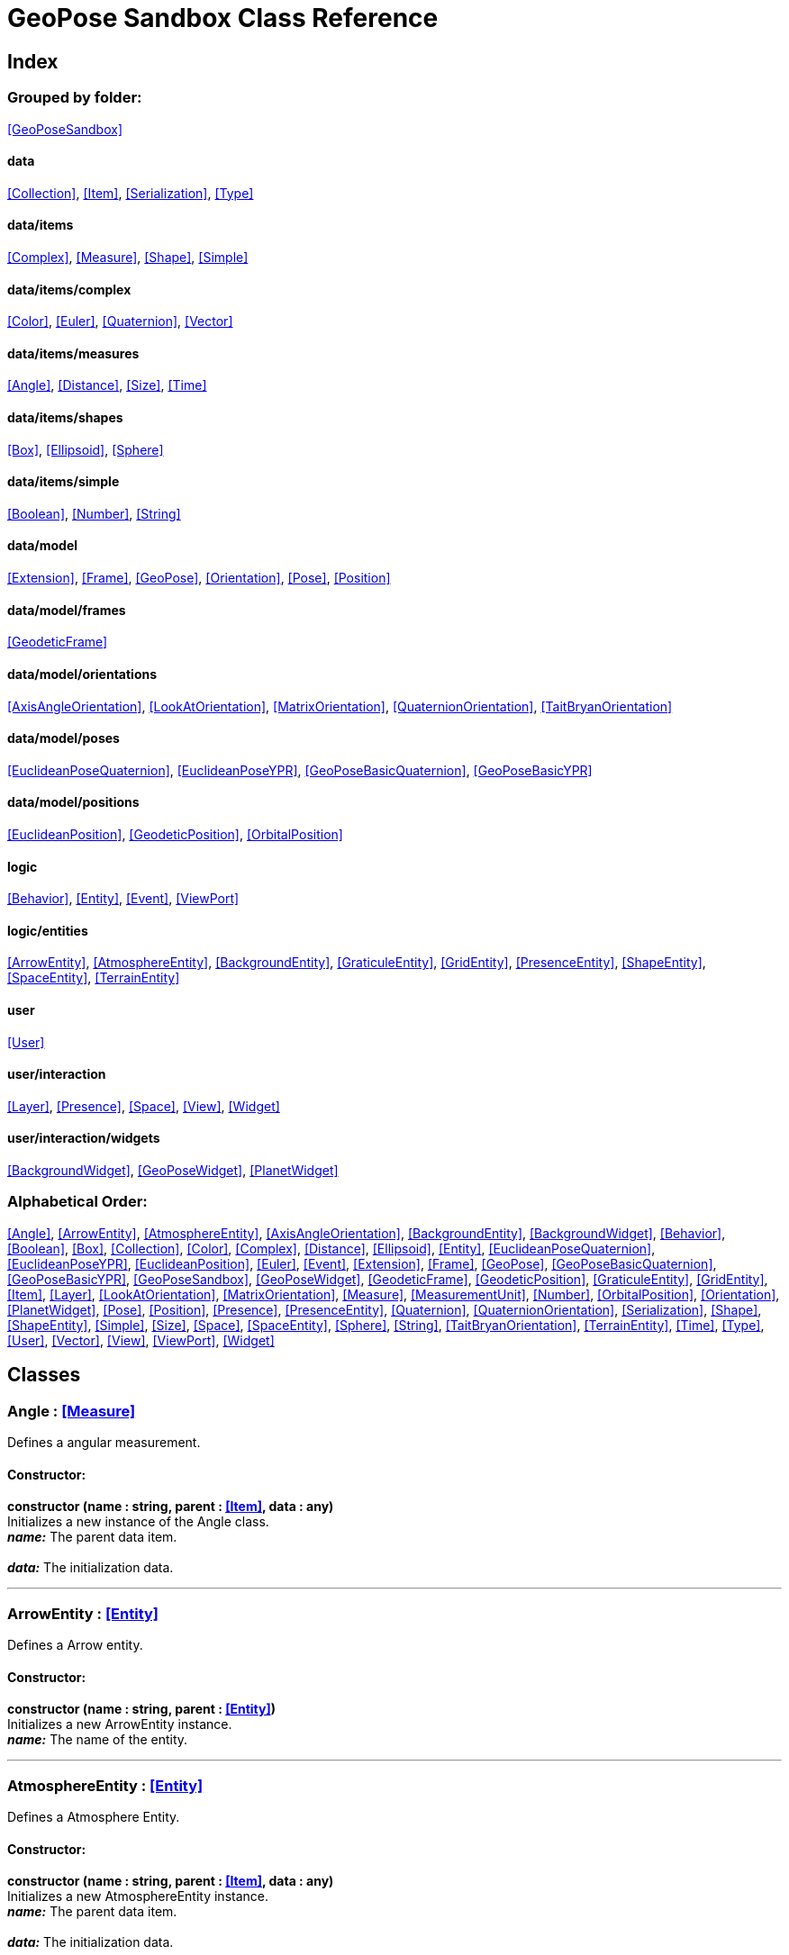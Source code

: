 = GeoPose Sandbox Class Reference

== Index

=== Grouped by folder:

<<GeoPoseSandbox>>

==== data

<<Collection>>, <<Item>>, <<Serialization>>, <<Type>>

==== data/items

<<Complex>>, <<Measure>>, <<Shape>>, <<Simple>>

==== data/items/complex

<<Color>>, <<Euler>>, <<Quaternion>>, <<Vector>>

==== data/items/measures

<<Angle>>, <<Distance>>, <<Size>>, <<Time>>

==== data/items/shapes

<<Box>>, <<Ellipsoid>>, <<Sphere>>

==== data/items/simple

<<Boolean>>, <<Number>>, <<String>>

==== data/model

<<Extension>>, <<Frame>>, <<GeoPose>>, <<Orientation>>, <<Pose>>, <<Position>>

==== data/model/frames

<<GeodeticFrame>>

==== data/model/orientations

<<AxisAngleOrientation>>, <<LookAtOrientation>>, <<MatrixOrientation>>, <<QuaternionOrientation>>, <<TaitBryanOrientation>>

==== data/model/poses

<<EuclideanPoseQuaternion>>, <<EuclideanPoseYPR>>, <<GeoPoseBasicQuaternion>>, <<GeoPoseBasicYPR>>

==== data/model/positions

<<EuclideanPosition>>, <<GeodeticPosition>>, <<OrbitalPosition>>

==== logic

<<Behavior>>, <<Entity>>, <<Event>>, <<ViewPort>>

==== logic/entities

<<ArrowEntity>>, <<AtmosphereEntity>>, <<BackgroundEntity>>, <<GraticuleEntity>>, <<GridEntity>>, <<PresenceEntity>>, <<ShapeEntity>>, <<SpaceEntity>>, <<TerrainEntity>>

==== user

<<User>>

==== user/interaction

<<Layer>>, <<Presence>>, <<Space>>, <<View>>, <<Widget>>

==== user/interaction/widgets

<<BackgroundWidget>>, <<GeoPoseWidget>>, <<PlanetWidget>>

=== Alphabetical Order:

<<Angle>>, <<ArrowEntity>>, <<AtmosphereEntity>>, <<AxisAngleOrientation>>, <<BackgroundEntity>>, <<BackgroundWidget>>, <<Behavior>>, <<Boolean>>, <<Box>>, <<Collection>>, <<Color>>, <<Complex>>, <<Distance>>, <<Ellipsoid>>, <<Entity>>, <<EuclideanPoseQuaternion>>, <<EuclideanPoseYPR>>, <<EuclideanPosition>>, <<Euler>>, <<Event>>, <<Extension>>, <<Frame>>, <<GeoPose>>, <<GeoPoseBasicQuaternion>>, <<GeoPoseBasicYPR>>, <<GeoPoseSandbox>>, <<GeoPoseWidget>>, <<GeodeticFrame>>, <<GeodeticPosition>>, <<GraticuleEntity>>, <<GridEntity>>, <<Item>>, <<Layer>>, <<LookAtOrientation>>, <<MatrixOrientation>>, <<Measure>>, <<MeasurementUnit>>, <<Number>>, <<OrbitalPosition>>, <<Orientation>>, <<PlanetWidget>>, <<Pose>>, <<Position>>, <<Presence>>, <<PresenceEntity>>, <<Quaternion>>, <<QuaternionOrientation>>, <<Serialization>>, <<Shape>>, <<ShapeEntity>>, <<Simple>>, <<Size>>, <<Space>>, <<SpaceEntity>>, <<Sphere>>, <<String>>, <<TaitBryanOrientation>>, <<TerrainEntity>>, <<Time>>, <<Type>>, <<User>>, <<Vector>>, <<View>>, <<ViewPort>>, <<Widget>>

== Classes

=== [[Angle]]*Angle* *:* <<Measure>>

Defines a angular measurement.

==== Constructor:

**constructor (name : string, parent : <<Item>>, data : any)** + 
Initializes a new instance of the Angle class. + 
*_name:_* The parent data item. + 
 + 
*_data:_* The initialization data. 

'''

=== [[ArrowEntity]]*ArrowEntity* *:* <<Entity>>

Defines a Arrow entity.

==== Constructor:

**constructor (name : string, parent : <<Entity>>)** + 
Initializes a new ArrowEntity instance. + 
*_name:_* The name of the entity. + 
 

'''

=== [[AtmosphereEntity]]*AtmosphereEntity* *:* <<Entity>>

Defines a Atmosphere Entity.

==== Constructor:

**constructor (name : string, parent : <<Item>>, data : any)** + 
Initializes a new AtmosphereEntity instance. + 
*_name:_* The parent data item. + 
 + 
*_data:_* The initialization data. 

==== Properties:

**ellipsoid : <<Ellipsoid>>** + 
The shape of the terrain. 

**clouds : <<String>>** + 
The normal texture of the terrain. 

==== Methods:

**update (deltaTime : number, forced : boolean)** + 
Updates the AtmosphereEntity instance. + 
*_deltaTime:_* The update time. + 
*_forced:_* Indicates whether the update is forced or not. 

'''

=== [[AxisAngleOrientation]]*AxisAngleOrientation* *:* <<Orientation>>

Defines an orientation based on an axis vector and an angle.

==== Constructor:

**constructor (name : string, parent : <<Item>>, data : any)** + 
Initializes a new instance of the AxisAngleOrientation class. + 
*_name:_* The parent data item. + 
 + 
*_data:_* The initialization data. 

==== Properties:

**axis : <<Vector>>** + 
The axis vector. 

**angle : <<Angle>>** + 
The angle around the axis. 

'''

=== [[BackgroundEntity]]*BackgroundEntity* *:* <<Entity>>

Defines a Background Entity.

==== Constructor:

**constructor (name : string, parent : <<Item>>, data : any)** + 
Initializes a new BackgroundEntity instance. + 
*_name:_* The parent data item. + 
 + 
*_data:_* The initialization data. 

==== Properties:

**shape : <<Ellipsoid>>** + 
The shape of the component. 

**texture : <<String>>** + 
The shape of the component. 

==== Methods:

**update (deltaTime : number, forced : boolean)** + 
Updates the BackgroundEntity instance. + 
*_deltaTime:_* The update time. + 
*_forced:_* Indicates whether the update is forced or not. 

'''

=== [[BackgroundWidget]]*BackgroundWidget* *:* <<Widget>>

Defines a widget for the background.

==== Constructor:

**constructor (name : string, parent : <<Item>>, data : any)** + 
Initializes a new PlanetWidget instance. + 
*_name:_* The parent data item. + 
 + 
*_data:_* The initialization data. 

'''

=== [[Behavior]]*Behavior* *:* <<Item>>

Defines an logic behavior,

==== Constructor:

**constructor (name : string, parent : <<Item>>)** + 
Initializes a new Behavior instance. + 
*_name:_* The name of the logic behavior. + 
*_parent:_* The parent item. 

'''

=== [[Boolean]]*Boolean* *:* <<Simple>> <boolean>

Defines a boolean data item.

==== Constructor:

**constructor (name : string, parent : <<Item>>, data : any)** + 
Initializes a new instance of the Boolean class. + 
*_name:_* The name of the data type. + 
*_parent:_* The parent data type. + 
*_data:_* The initialization data. 

==== Methods:

**serialize () : any** + 
Serializes the Boolean instance. + 
*_Returns:_* The serialized data. 

**deserialize (data : any)** + 
Deserializes the Boolean instance. + 
*_data:_* The data to deserialize. 

**toString () : string** + 
Obtains the string representation of the Boolean instance. + 
*_Returns:_* The string representation of the Boolean instance. 

**valueOf () : boolean** + 
Obtains the primitive value of the Boolean instance. + 
*_Returns:_* The primitive value of the Boolean instance. 

'''

=== [[Box]]*Box* *:* <<Shape>>

Defines a three-dimensional box Shape (global).

==== Constructor:

**constructor (name : string, parent : <<Item>>, data : any)** + 
Initializes the Box instance. + 
*_name:_* The parent data item. + 
 + 
*_data:_* The initialization data. 

==== Properties:

**width : <<Size>>** + 
The size of the box the X axis. 

**height : <<Size>>** + 
The size of the box in the Y axis. 

**depth : <<Size>>** + 
The size of the box the Z axis. 

'''

=== [[Collection]]*Collection* *:* <<Item>>

Defines a collection of data items.

==== Constructor:

**constructor (types : <<Type>>, owner : <<Item>>)** + 
Initializes a new instance of the Collection instance. + 
*_types:_* The types of items in the collection. + 
*_owner:_* The owner the data collection. 

==== Properties:

**count : number** + 
The number of items of the data collection. 

**owner : <<Item>>** + 
The owner of the data collection. 

==== Methods:

**getByIndex (index : number) : ItemType** + 
Gets a data item by index. + 
*_index:_* The index of the item to get. + 
*_Returns:_* The item with the specified index. 

**getByName (name : string) : ItemType** + 
Gets a data item by name. + 
 + 
*_Returns:_* The item with the specified name. 

**add (item : ItemType, position : number)** + 
Adds a new item to the end of the list. + 
*_item:_* The item to add. + 
*_position:_* The position where to add the item (by default, at the end). Negative values imply counting from the end of the list. + 
*_Returns:_* The added item. 

**remove (item : ItemType)** + 
Removes an item from the list. + 
*_item:_* The item to remove. 

'''

=== [[Color]]*Color* *:* <<Complex>>

Defines an RGBA color.

==== Constructor:

**constructor (name : string, parent : <<Item>>, data : any)** + 
Initializes a new instance of the Color class. + 
*_name:_* The parent data item. + 
 + 
*_data:_* The initialization data. 

==== Properties:

**r : <<Number>>** + 
The red component of the color. 

**g : <<Number>>** + 
The green component of the color. 

**b : <<Number>>** + 
The blue component of the color. 

**a : <<Number>>** + 
The alpha component of the color. 

==== Methods:

**getValues () : object** + 
Gets the values of the Color instance. + 
*_Returns:_* An object with the values of the Color instance. 

**setValues (r : number, g : number, b : number, a : number)** + 
Sets the values of the Color instance. + 
*_r:_* The value of the Red component. + 
*_g:_* The value of the Green component. + 
*_b:_* The value of the Blue component. + 
*_a:_* The value of the Alpha component. 

**toString () : string** + 
Obtains the string representation of the Color instance. + 
*_Returns:_* The string representation of the Color instance. 

'''

=== [[Complex]]*Complex* *:* <<Item>>

Defines a complex data item.

==== Constructor:

**constructor (name : string, parent : <<Item>>, data : any)** + 
Initializes a new instance of the complex class. + 
*_name:_* The name of the data item. + 
*_parent:_* The parent data item. + 
*_data:_* The initialization data. 

==== Properties:

**isDefault : boolean** + 
Indicates whether all the the values are the default or not. 

**isUndefined : boolean** + 
Indicates whether the value is undefined or not. 

'''

=== [[Distance]]*Distance* *:* <<Measure>>

Defines a length measurement.

==== Constructor:

**constructor (name : string, parent : <<Item>>, data : any)** + 
Initializes a new instance of the Distance class. + 
*_name:_* The parent data item. + 
 + 
*_data:_* The initialization data. 

'''

=== [[Ellipsoid]]*Ellipsoid* *:* <<Shape>>

Defines a three-dimensional ellipsoid shape.

==== Constructor:

**constructor (name : string, parent : <<Item>>, data : any)** + 
Initializes the Ellipsoid instance. + 
*_name:_* The parent data item. + 
 + 
*_data:_* The initialization data. 

==== Properties:

**radiusX : <<Size>>** + 
The radius in the X axis. 

**radiusY : <<Size>>** + 
The radius in the Y axis. 

**radiusZ : <<Size>>** + 
The radius in the Z axis. 

'''

=== [[Entity]]*Entity* *:* <<Item>>

Defines a logic entity.

==== Constructor:

**constructor (name : string, parent : <<Item>>, representation : THREE.Object3D)** + 
Initializes a new Entity instance. + 
*_name:_* The name of the item. + 
*_parent:_* The parent item. + 
*_representation:_* The representation of the entity. 

==== Properties:

**representation : THREE.Object3D** + 
The representation of the entity. 

**pose** + 
The pose of the entity. 

==== Methods:

**update (deltaTime : number, forced : boolean)** + 
Updates the Entity. + 
*_deltaTime:_* The update time. + 
*_forced:_* Indicates whether the update is forced or not. 

'''

=== [[EuclideanPoseQuaternion]]*EuclideanPoseQuaternion* *:* <<Pose>>

Defines a Euclidean pose with a quaternion orientation.

==== Constructor:

**constructor (name : string, parent : <<Item>>, data : any)** + 
Initializes a new instance of the EuclideanPoseQuaternion class. + 
*_name:_* The parent data item. + 
 + 
*_data:_* The initialization data. 

==== Properties:

**position : <<EuclideanPosition>>** + 
The position of the Euclidean Pose. 

**orientation : <<QuaternionOrientation>>** + 
The orientation of the Euclidean Pose. 

'''

=== [[EuclideanPoseYPR]]*EuclideanPoseYPR* *:* <<Pose>>

Defines a Euclidean pose with Yaw-Pitch-Roll orientation.

==== Constructor:

**constructor (name : string, parent : <<Item>>, data : any)** + 
Initializes a new instance of the EuclideanPoseYPR class. + 
*_name:_* The parent data item. + 
 + 
*_data:_* The initialization data. 

==== Properties:

**position : <<EuclideanPosition>>** + 
The position of the Euclidean Pose. 

**orientation : <<TaitBryanOrientation>>** + 
The orientation of the Euclidean Pose. 

'''

=== [[EuclideanPosition]]*EuclideanPosition* *:* <<Position>>

Defines a position in an euclidean coordinate system.

==== Constructor:

**constructor (name : string, parent : <<Item>>, data : any)** + 
Initializes a new instance of the EuclideanPosition class. + 
*_name:_* The parent data item. + 
 + 
*_data:_* The initialization data. 

==== Properties:

**x** + 
The distance from the origin in the X axis. 

**y** + 
The distance from the origin in the Y axis. 

**z** + 
The distance from the origin in the Z axis. 

==== Methods:

**update (deltaTime : number, forced : boolean)** + 
Updates the Item instance. + 
*_deltaTime:_* The update time. + 
*_forced:_* Indicates whether the update is forced or not. 

'''

=== [[Euler]]*Euler* *:* <<Complex>>

Defines the Euler orientation.

==== Constructor:

**constructor (name : string, parent : <<Item>>, data : any)** + 
Initializes a new instance of the Euler class. + 
*_name:_* The parent data item. + 
 + 
*_data:_* The initialization data. 

==== Properties:

**x : <<Angle>>** + 
The Angle in the X axis. 

**y : <<Angle>>** + 
The Angle in the Y axis. 

**z : <<Angle>>** + 
The Angle in the Z axis. 

**order : <<String>>** + 
The order of application of axis rotation. 

==== Methods:

**getValues () : object** + 
Gets the values of the Euler instance. + 
*_Returns:_* An object with the values of the Euler instance. 

**setValues (x : number, y : number, z : number)** + 
Sets the values of the Euler instance. + 
*_x:_* The value in the X axis. + 
*_y:_* The value in the Y axis. + 
*_z:_* The value in the Z axis. 

'''

=== [[Event]]*Event*

Defines a Logic Event

==== Constructor:

**constructor (type : string, owner : object, data : object)** + 
Initializes a new Event instance. + 
*_type:_* The event type. + 
*_owner:_* The event owner. + 
*_data:_* The event data. 

==== Properties:

**owner : object** + 
The event owner. 

**data : object** + 
The event data. 

**listeners : any** + 
The event listeners. 

==== Methods:

**add (listener : CallableFunction)** + 
Adds a listener for the event. + 
*_listener:_* The listener function to add. 

**removes (listener : CallableFunction)** + 
Removes a listener for the event. + 
*_listener:_* The listener function to add. 

**trigger (target : any, data : any)** + 
Triggers the event. + 
*_target:_* The object that triggers the event. + 
*_data:_* Additional event data. 

'''

=== [[Extension]]*Extension* *:* <<Item>>

Defines the basic class of a Pose Extension.

==== Constructor:

**constructor (name : string, parent : <<Item>>, data : any)** + 
Initializes a new instance of the Extension class. + 
*_name:_* The parent data item. + 
 + 
*_data:_* The initialization data. 

'''

=== [[Frame]]*Frame* *:* <<Item>>

Defines a reference frame.

==== Constructor:

**constructor (name : string, parent : <<Item>>, data : any)** + 
Initializes a new instance of the Frame class. + 
*_name:_* The parent data item. + 
 + 
*_data:_* The initialization data. 

==== Properties:

**shape** + 
The shape of the reference frame. 

'''

=== [[GeoPose]]*GeoPose* *:* <<Pose>>

Defines the GeoPose of an object.

==== Constructor:

**constructor (name : string, parent : <<Item>>, data : any)** + 
Initializes a new instance of the GeoPose class. + 
*_name:_* The parent data item. + 
 + 
*_data:_* The initialization data. 

==== Properties:

**frame : <<GeodeticFrame>>** + 
The geodetic frame of the GeoPose. 

**extensions : <<Collection>> <<<Extension>>>** + 
The extensions of the GeoPose. 

'''

=== [[GeoPoseBasicQuaternion]]*GeoPoseBasicQuaternion* *:* <<GeoPose>>

Defines a basic GeoPose with Quaternion-based orientation.

==== Constructor:

**constructor (name : string, parent : <<Item>>, data : any)** + 
Initializes a new instance of the GeoPoseBasicQuaternion class. + 
*_name:_* The parent data item. + 
 + 
*_data:_* The initialization data. 

==== Properties:

**position : <<GeodeticPosition>>** + 
The position of the GeoPose. 

**orientation : <<QuaternionOrientation>>** + 
The orientation of the GeoPose. 

'''

=== [[GeoPoseBasicYPR]]*GeoPoseBasicYPR* *:* <<GeoPose>>

Defines a basic GeoPose with Tait-Bryan (Yaw-Pitch-Roll) orientation.

==== Constructor:

**constructor (name : string, parent : <<Item>>, data : any)** + 
Initializes a new instance of the YawPitchRollOrientation class. + 
*_name:_* The parent data item. + 
 + 
*_data:_* The initialization data. 

==== Properties:

**position : <<GeodeticPosition>>** + 
The position of the GeoPose. 

**orientation : <<TaitBryanOrientation>>** + 
The orientation of the GeoPose. 

'''

=== [[GeoPoseSandbox]]*GeoPoseSandbox* *:* <<Item>>

Manages the GeoPose Sandbox.

==== Constructor:

**constructor (data : any)** + 
Initializes a new GeoPoseSandbox instance. + 
*_data:_* The initialization data. 

==== Properties:

**id : string** + 
The name of the GeoPose Sandbox. 

**version : string** + 
The version number of the GeoPose Sandbox. 

**instances : <<GeoPoseSandbox>>** + 
The list of GeoPoseSandbox instances. 

**autoInit** + 
The list of GeoPoseSandbox instances. 

**spaces : <<Collection>> <<<Space>>>** + 
The interaction spaces of the GeoPoseSandbox instance. 

**users : <<Collection>> <<<User>>>** + 
The interaction spaces of the GeoPoseSandbox instance. 

==== Methods:

**init (params)** + 
Initializes a new GeoPoseSandbox instance. + 
*_params:_* The initialization parameters. + 
*_Returns:_* The new GeoPoseSandbox instance. 

'''

=== [[GeoPoseWidget]]*GeoPoseWidget* *:* <<Widget>>

Defines a widget for a GeoPose.

==== Constructor:

**constructor (name : string, parent : <<Item>>, data : any)** + 
Initializes a new PlanetWidget instance. + 
*_name:_* The parent data item. + 
 + 
*_data:_* The initialization data. 

==== Properties:

**arrow : <<ArrowEntity>>** + 
The arrow of the widget. 

**grid : <<GridEntity>>** + 
The grid of the widget. 

'''

=== [[GeodeticFrame]]*GeodeticFrame* *:* <<Frame>>

Defines a geodetic (elliptical) frame.

==== Constructor:

**constructor (name : string, parent : <<Item>>, data : any)** + 
Initializes a new instance of the GeodeticFrame class. + 
*_name:_* The parent data item. + 
 + 
*_data:_* The initialization data. 

==== Properties:

**equatorialRadius : <<Distance>>** + 
The equatorial radius (the semi-major axis). 

**polarRadius : <<Distance>>** + 
The polar radius (the semi-minor axis). 

**flattening : <<Number>>** + 
The flattening factor. 

'''

=== [[GeodeticPosition]]*GeodeticPosition* *:* <<Position>>

Defines a position in geodetic (elliptical) coordinate system. (Based on SPICE and Local Tangent Plane - East North Up).

==== Constructor:

**constructor (name : string, parent : <<Item>>, data : any)** + 
Initializes a new instance of the GeoPosition class. + 
*_name:_* The parent data item. + 
 + 
*_data:_* The initialization data. 

==== Properties:

**frame** + 
The vertical distance relative to the surface to the ellipsoid. 

**longitude** + 
The angle around the equator of the ellipsoid. 

**latitude** + 
The angle around the prime meridian of the ellipsoid. 

**altitude** + 
The vertical distance relative to the surface to the ellipsoid. 

==== Methods:

**update (deltaTime : number, forced : boolean)** + 
Updates the GeoPosition. + 
*_deltaTime:_* The update time. + 
*_forced:_* Indicates whether the update is forced or not. 

'''

=== [[GraticuleEntity]]*GraticuleEntity* *:* <<Entity>>

Defines a Graticule Entity.

==== Constructor:

**constructor (name : string, parent : <<Item>>, data : any)** + 
Initializes a new GraticuleEntity instance. + 
*_name:_* The parent data item. + 
 + 
*_data:_* The initialization data. 

==== Properties:

**ellipsoid : <<Ellipsoid>>** + 
The shape of the graticule. 

==== Methods:

**update (deltaTime : number, forced : boolean)** + 
Updates the GraticuleEntity instance. + 
*_deltaTime:_* The update time. + 
*_forced:_* Indicates whether the update is forced or not. 

'''

=== [[GridEntity]]*GridEntity* *:* <<Entity>>

Defines a Grid entity.

==== Constructor:

**constructor (name : string, parent : <<Entity>>, radius : number)** + 
Initializes a new GridEntity instance. + 
*_name:_* The name of the entity. + 
 + 
 

'''

=== [[Item]]*Item*

Defines a data item (often called a datum) in a graph structure . Provides a way to store information in a complex way.

==== Constructor:

**constructor (name : string, parent : <<Item>>)** + 
Initializes a new instance of the Item class. + 
*_name:_* The name of the data item. + 
*_parent:_* The parent data item. 

==== Properties:

**name : string** + 
The name of the data item. 

**parent : <<Item>>** + 
The parent of the data item. 

**children : <<Collection>> <<<Item>>>** + 
The child data items. 

**links : <<Collection>> <<<Item>>>** + 
The linked data items. 

**updated** + 
The update state of the item. 

**updateTime : number** + 
The last update time. 

**onModified : <<Event>>** + 
A global event triggered when a item is modified. 

**onPreUpdate : <<Event>>** + 
An event triggered before a item is updated. 

**onPostUpdate : <<Event>>** + 
An event triggered after a item is updated. 

==== Methods:

**update (deltaTime : number, forced : boolean)** + 
Updates the Item instance. + 
*_deltaTime:_* The update time. + 
*_forced:_* Indicates whether the update is forced or not. 

**destroy ()** + 
Updates the Item instance. 

**serialize (format : SerializationFormat) : object** + 
Serializes the Item instance. + 
*_format:_* The serialization format. + 
*_Returns:_* The serialized data. 

**deserialize (data : object)** + 
Deserializes the Item instance. + 
*_data:_* The data to deserialize. 

'''

=== [[Layer]]*Layer* *:* <<Item>>

Defines an user interaction (view) layer .

==== Constructor:

**constructor (name : string, parent : <<Item>>, presence : <<Presence>>)** + 
Initializes a new Layer instance. + 
*_name:_* The parent data item. + 
 + 
*_presence:_* The user presence associated with the layer. 

==== Properties:

**widgets : <<Collection>> <<<Widget>>>** + 
The widgets of the layer. 

**space : <<Space>>** + 
The Interaction Space associated to the layer. 

**presence : <<Presence>>** + 
The user Presence in the layer. 

**entity : <<Entity>>** + 
The entity associated to the layer. 

==== Methods:

**update (deltaTime : number, forced : boolean)** + 
Updates the layer. + 
*_deltaTime:_* The update time. + 
*_forced:_* Indicates whether the update is forced or not. 

'''

=== [[LookAtOrientation]]*LookAtOrientation* *:* <<Orientation>>

Defines an orientation with a target.

==== Constructor:

**constructor (name : string, parent : <<Item>>, data : any)** + 
Initializes a new instance of the YawPitchRollOrientation class. + 
*_name:_* The parent data item. + 
 + 
*_data:_* The initialization data. 

==== Properties:

**targetName : <<String>>** + 
The target to point towards. 

**targetPosition : <<Vector>>** + 
The target position. 

'''

=== [[MatrixOrientation]]*MatrixOrientation* *:* <<Orientation>>

Defines an orientation based on a 3x3 rotation matrix.

==== Constructor:

**constructor (name : string, parent : <<Item>>, data : any)** + 
Initializes a new instance of the MatrixOrientation class. + 
*_name:_* The parent data item. + 
 + 
*_data:_* The initialization data. 

==== Properties:

**values : <<Number>>** + 
The numeric values of the rotation matrix. 

'''

=== [[Measure]]*Measure* *:* <<Number>>

Defines a numeric Measure item.

==== Constructor:

**constructor (name : string, parent : <<Item>>, data : any)** + 
Initializes a new instance of the Type class. + 
*_name:_* The parent data item. + 
 + 
*_data:_* The initialization data. 

==== Properties:

**unit : <<MeasurementUnit>>** + 
The current unit of the measure. 

**units : <<MeasurementUnit>>** + 
The units of the measure. 

**unitIndex** + 
The value of the measure in the selected unit. 

'''

=== [[MeasurementUnit]]*MeasurementUnit*

Defines a Measurement Unit.

==== Constructor:

**constructor (id : string, abbrevs : string, factor : number, defaultValue : number, min : number, max : number)** + 
Initializes a new instance of the MeasurementUnit class. + 
*_id:_* The id of the Measurement Unit. + 
*_abbrevs:_* The abbreviations of the Measurement Unit. + 
*_factor:_* The relative conversion factor of the Measurement Unit. + 
 + 
*_min:_* The minimum possible value of the Measurement Unit. + 
*_max:_* The maximum possible value of the Measurement Unit. 

==== Properties:

**id : string** + 
The name of the Measurement Unit. 

**abbrevs : string** + 
The list of abbreviations of the Measurement Unit. 

**factor : number** + 
The relative conversion factor of the Measurement Unit. 

**min : number** + 
The minimum possible value of the Measurement Unit. 

**max : number** + 
The maximum possible value of the Measurement Unit. 

'''

=== [[Number]]*Number* *:* <<Simple>> <number>

Defines a Numeric data item.

==== Constructor:

**constructor (name : string, parent : <<Item>>, data : any)** + 
Initializes a new instance of the Number class. + 
*_name:_* The name of the data item. + 
*_parent:_* The parent data item. + 
*_data:_* The initialization data. 

==== Properties:

**min** + 
The minimum possible value of Number. 

**max** + 
The maximum possible value of the Number. 

==== Methods:

**serialize () : any** + 
Serializes the Number instance. + 
*_Returns:_* The serialized data. 

**deserialize (data : any)** + 
Deserializes the Number instance. + 
*_data:_* The data to deserialize. 

**checkValue (value : number) : boolean** + 
Checks if the value is valid for this Number instance. + 
*_value:_* The value to check. + 
*_Returns:_* A boolean value indicating whether the value is valid or not. 

**toString () : string** + 
Obtains the string representation of the Number instance. + 
*_Returns:_* The string representation of the Number instance. 

'''

=== [[OrbitalPosition]]*OrbitalPosition* *:* <<Position>>

Defines a position in an orbital coordinate system.

==== Constructor:

**constructor (name : string, parent : <<Item>>, data : any)** + 
Initializes a new instance of the OrbitalPosition class. + 
*_name:_* The parent data item. + 
 + 
*_data:_* The initialization data. 

'''

=== [[Orientation]]*Orientation* *:* <<Item>>

Define the basic class of a three dimensional orientation.

==== Constructor:

**constructor (name : string, parent : <<Item>>, data : any)** + 
Initializes a new instance of the Orientation class. + 
*_name:_* The parent data item. + 
 + 
*_data:_* The initialization data. 

==== Properties:

**relativeValues** + 
The relative orientation. 

**absoluteValues** + 
The absolute orientation. 

'''

=== [[PlanetWidget]]*PlanetWidget* *:* <<Widget>>

Defines a widget for a planet.

==== Constructor:

**constructor (name : string, parent : <<Item>>, data : any)** + 
Initializes a new PlanetWidget instance. + 
*_name:_* The parent data item. + 
 + 
*_data:_* The initialization data. 

'''

=== [[Pose]]*Pose* *:* <<Item>>

Defines a Pose of an object.

==== Constructor:

**constructor (name : string, parent : <<Item>>, data : any)** + 
Initializes a new instance of the Pose class. + 
*_name:_* The parent data item. + 
 + 
*_data:_* The initialization data. 

==== Properties:

**position : <<Position>>** + 
The position of the Pose. 

**orientation : <<Orientation>>** + 
The orientation of the Pose. 

**parent : <<Pose>>** + 
The parent Pose. 

**childPoses : <<Collection>> <<<Pose>>>** + 
The child Poses. 

'''

=== [[Position]]*Position* *:* <<Item>>

Defines a basic position within a reference frame.

==== Constructor:

**constructor (name : string, parent : <<Item>>, data : any)** + 
Initializes a new instance of the Location class. + 
*_name:_* The parent data item. + 
 + 
*_data:_* The initialization data. 

==== Properties:

**relativeValues** + 
The relative position. 

**absoluteValues** + 
The absolute position. 

**verticalVector** + 
The vertical vector. 

**forwardVector** + 
The forward vector. 

'''

=== [[Presence]]*Presence* *:* <<Item>>

Defines the user Presence in an interaction space.

==== Constructor:

**constructor (name : string, parent : <<Item>>, data : any)** + 
Initializes a new Presence instance. + 
*_name:_* The parent data item. + 
 + 
*_data:_* The initialization data. 

==== Properties:

**entity : <<PresenceEntity>>** + 
The entity associated with this presence. 

**space** + 
The space associated with the presence. 

'''

=== [[PresenceEntity]]*PresenceEntity* *:* <<Entity>>

Defines a user Presence entity.

==== Constructor:

**constructor (name : string, parent : <<Item>>, data : any)** + 
Initializes a new PresenceEntity instance. + 
*_name:_* The parent data item. + 
 + 
*_data:_* The initialization data. 

==== Properties:

**fieldOfView : <<Number>>** + 
The field of view of the Camera. 

**aspectRatio : <<Number>>** + 
The aspect ratio of the Camera. 

**nearPlane : <<Number>>** + 
The near plane of the Camera frustum. 

**farPlane : <<Number>>** + 
The far plane of the Camera frustum. 

==== Methods:

**update (deltaTime : number, forced : boolean)** + 
Updates the Entity. + 
*_deltaTime:_* The update time. + 
*_forced:_* Indicates whether the update is forced or not. 

'''

=== [[Quaternion]]*Quaternion* *:* <<Complex>>

Defines a four-dimensional complex number to describe rotations.

==== Constructor:

**constructor (name : string, parent : <<Item>>, data : any)** + 
Initializes a new instance of the Quaternion class. + 
*_name:_* The parent data item. + 
 + 
*_data:_* The initialization data. 

==== Properties:

**x : <<Number>>** + 
The value of the quaternion vector in the X(i) axis. 

**y : <<Number>>** + 
The value of the quaternion vector in the Y(j) axis. 

**z : <<Number>>** + 
The value of the quaternion vector in the Z(k) axis. 

**w : <<Number>>** + 
The rotation half-angle around the quaternion vector. 

==== Methods:

**getValues () : object** + 
Gets the values of the Quaternion instance. + 
*_Returns:_* An object with the values of the Quaternion instance. 

**setValues (x : number, y : number, z : number, w : number)** + 
Sets the values of the Quaternion instance. + 
*_x:_* The value of the quaternion vector in the X(i) axis. + 
*_y:_* The value of the quaternion vector in the Y(j) axis. + 
*_z:_* The value of the quaternion vector in the Z(k) axis. + 
*_w:_* The rotation half-angle around the quaternion vector. 

'''

=== [[QuaternionOrientation]]*QuaternionOrientation* *:* <<Orientation>>

Defines an orientation with a quaternion.

==== Constructor:

**constructor (name : string, parent : <<Item>>, data : any)** + 
Initializes a new instance of the QuaternionOrientation class. + 
*_name:_* The parent data item. + 
 + 
*_data:_* The initialization data. 

==== Properties:

**x** + 
The value of the quaternion vector in the X(i) axis. 

**y** + 
The value of the quaternion vector in the Y(j) axis. 

**z** + 
The value of the quaternion vector in the Z(k) axis. 

**w** + 
The rotation half-angle around the quaternion vector. 

'''

=== [[Serialization]]*Serialization*

Provides multiple methods to serialize and deserialize data items.

==== Methods:

**serialize (item : <<Item>>, format : SerializationFormat) : object** + 
Serializes a Item instance into an object. + 
*_item:_* The format to use in the serialization. + 
 + 
*_Returns:_* The serialized data. 

**deserialize (item : <<Item>>, data : any)** + 
Deserializes generic data into a data Item. + 
*_item:_* The data item to store the data. + 
*_data:_* The data to deserialize. 

**fromWords (s : string, separator) : object** + 
Parses a string. + 
*_s:_* The string to parse. + 
 + 
*_Returns:_* The CSV data. 

**fromCSV (s : string) : object** + 
Parses a CSV (Comma-Separated-Values) string. + 
*_s:_* The string to parse. + 
*_Returns:_* The parsed data. 

**fromJSON (s : string) : object** + 
Parses a JSON (JavaScript-Object-Notation) string. + 
*_s:_* The string to parse. + 
*_Returns:_* The parsed data. 

**toCSV (data : object) : string** + 
Converts an object into a CSV (Comma-Separated-Values) string. + 
*_data:_* The data object to convert. + 
*_Returns:_* The CSV representation of the object. 

**toJSON (data : object, maxIndentation : number) : string** + 
Converts an object into a JSON (JavaScript-Object-Notation) string. + 
*_data:_* The data object to convert. + 
 + 
*_Returns:_* The JSON representation of the object. 

**toString (item : <<Item>>) : string** + 
Serializes a data item into a string. + 
*_item:_* The data item to serialize to a string. + 
*_Returns:_* The resulting string. 

'''

=== [[Shape]]*Shape* *:* <<Item>>

Defines a three dimensional shape.

==== Constructor:

**constructor (name : string, parent : <<Item>>, data : any)** + 
Initializes the Shape instance. + 
*_name:_* The parent data item. + 
 + 
*_data:_* The initialization data. 

==== Properties:

**shaded : <<String>>** + 
Indicates if the Shape should be shaded or not. 

**color : <<String>>** + 
The color of the Shape. 

**texture : <<String>>** + 
The diffuse texture of the Shape. 

**emissive : <<String>>** + 
The emissive texture of the Shape. 

'''

=== [[ShapeEntity]]*ShapeEntity* *:* <<Entity>>

Defines a Shape entity.

==== Constructor:

**constructor (name : string, parent : <<Entity>>, radius : number)** + 
Initializes a new ShapeEntity instance. + 
*_name:_* The name of the entity. + 
 + 
 

'''

=== [[Simple]]*Simple* *:* <<Item>>

Defines a simple data item.

==== Constructor:

**constructor (name : string, parent : <<Item>>, data : object)** + 
Initializes a new instance of the Simple class. + 
*_name:_* The name of the data item. + 
*_parent:_* The parent data item. + 
*_data:_* The initialization data. 

==== Properties:

**value** + 
The current value of the Simple data type. 

**defaultValue** + 
The default value of the Simple data type. 

**validValues** + 
The valid values of the Simple data type. 

**validValueIndex : number** + 
The index of the value in the valid Simple data type. 

**isDefault : boolean** + 
Indicates whether the value is the default or not. 

**isUndefined : boolean** + 
Indicates whether the value is undefined or not. 

**onModified : <<Event>>** + 
An event triggered if the value is modified. 

==== Methods:

**valueOf () : any** + 
Obtains the value of the Simple data type + 
*_Returns:_* The value of the Type. 

**checkValue (value : BasicType) : boolean** + 
Checks if the value is valid for the Simple data type, + 
*_value:_* The value to check. + 
*_Returns:_* A boolean value indicating whether the value is valid or not. 

'''

=== [[Size]]*Size* *:* <<Measure>>

Defines a dimensional measurement.

==== Constructor:

**constructor (name : string, parent : <<Item>>, data : any)** + 
Initializes a new instance of the Size class. + 
*_name:_* The parent data item. + 
 + 
*_data:_* The initialization data. 

'''

=== [[Space]]*Space* *:* <<Item>>

Defines an Interaction Space.

==== Constructor:

**constructor (name : string, parent : <<Item>>, data : any)** + 
Initializes a new Space instance. + 
*_name:_* The parent data item. + 
 + 
*_data:_* The initialization data. 

==== Properties:

**entity : <<SpaceEntity>>** + 
The entity of the space. 

**subspaces : <<Collection>> <<<Space>>>** + 
The subspaces of the space. 

**presences : <<Collection>> <<<Presence>>>** + 
The user presences in the space. 

**widgets : <<Collection>> <<<Widget>>>** + 
The widgets of the space. 

==== Methods:

**update (deltaTime : number, forced : boolean)** + 
Updates the space. + 
*_deltaTime:_* The update time. + 
*_forced:_* Indicates whether the update is forced or not. 

'''

=== [[SpaceEntity]]*SpaceEntity* *:* <<Entity>>

Defines a Space entity.

==== Constructor:

**constructor (name : string, parent : <<Item>>, data : any)** + 
Initializes a new SpaceEntity instance. + 
*_name:_* The parent data item. + 
 + 
*_data:_* The initialization data. 

'''

=== [[Sphere]]*Sphere* *:* <<Shape>>

Defines a three-dimensional spherical Shape.

==== Constructor:

**constructor (name : string, parent : <<Item>>, data : any)** + 
Initializes the Sphere instance. + 
*_name:_* The parent data item. + 
 + 
*_data:_* The initialization data. 

==== Properties:

**radius : <<Size>>** + 
The Size of the radius in all axes. 

'''

=== [[String]]*String* *:* <<Simple>> <string>

Defines a String data item.

==== Constructor:

**constructor (name : string, parent : <<Item>>, data : any)** + 
Initializes a new instance of the String class. + 
*_name:_* The name of the data item. + 
*_parent:_* The parent data item. + 
*_data:_* The initialization data. 

==== Properties:

**validRegEx** + 
The regular expression values of the string. 

==== Methods:

**deserialize (data : any)** + 
Deserializes the String instance. + 
*_data:_* The data to deserialize. 

**checkValue (value : string) : boolean** + 
Checks if the value is valid for this String instance. + 
*_value:_* The value to check. + 
*_Returns:_* A boolean value indicating whether the value is valid or not. 

**toString () : string** + 
Obtains the string representation of the Number instance. + 
*_Returns:_* The string representation of the Number instance. 

'''

=== [[TaitBryanOrientation]]*TaitBryanOrientation* *:* <<Orientation>>

Defines a Tait-Bryan orientation with Yaw, Pitch and Roll angles.

==== Constructor:

**constructor (name : string, parent : <<Item>>, data : any)** + 
Initializes a new instance of the TaitBryanOrientation class. + 
*_name:_* The parent data item. + 
 + 
*_data:_* The initialization data. 

==== Properties:

**yaw** + 
The Angle in degrees around the equator of the globe. 

**pitch** + 
The Angle in degrees around the prime meridian of the globe. 

**roll** + 
The vertical distance relative to the surface to the globe. 

'''

=== [[TerrainEntity]]*TerrainEntity* *:* <<Entity>>

Defines a Terrain Entity.

==== Constructor:

**constructor (name : string, parent : <<Item>>, data : any)** + 
Initializes a new TerrainEntity instance. + 
*_name:_* The parent data item. + 
 + 
*_data:_* The initialization data. 

==== Properties:

**ellipsoid : <<Ellipsoid>>** + 
The shape of the terrain. 

**diffuse : <<String>>** + 
The diffuse texture of the terrain. 

**normal : <<String>>** + 
The normal texture of the terrain. 

==== Methods:

**update (deltaTime : number, forced : boolean)** + 
Updates the TerrainEntity instance. + 
*_deltaTime:_* The update time. + 
*_forced:_* Indicates whether the update is forced or not. 

'''

=== [[Time]]*Time* *:* <<Measure>>

Defines a temporal measurement.

==== Constructor:

**constructor (name : string, parent : <<Item>>, data : any)** + 
Initializes a new instance of the Time class. + 
*_name:_* The parent data item. + 
 + 
*_data:_* The initialization data. 

'''

=== [[Type]]*Type*

Contains the metadata of a data type. Provides a way to handle reflection and serialization in different contexts (even after the code is transpiled to Javascript).

==== Constructor:

**constructor (name : string, innerType : CallableFunction, parent : <<Type>>)** + 
Initializes a new instance of the Type class. + 
*_name:_* The name of the data type. + 
*_innerType:_* The Javascript type. + 
*_parent:_* The parent data type. 

==== Properties:

**record : Record <string>** + 
The global list of Type instances. 

**name : string** + 
The name of the data type. 

**instances : <<Item>>** + 
The list of instances of the data type. 

**parent : <<Type>>** + 
The parent data type. 

**children : <<Type>>** + 
The children data types. 

==== Methods:

**is (type : <<Type>>) : boolean** + 
Check if the type is (or inherits from) another. + 
*_type:_* The type to check against. + 
*_Returns:_* A boolean indicating whether the types are the same or not. 

'''

=== [[User]]*User* *:* <<Item>>

Defines a user.

==== Constructor:

**constructor (name : string, parent : <<Item>>, data : any)** + 
Initializes a new User class instance. + 
*_name:_* The name of the data item. + 
*_parent:_* The parent data item. + 
*_data:_* The initialization data. 

==== Properties:

**presences : <<Collection>> <<<Presence>>>** + 
The presences of the user in the interaction spaces. 

**views : <<Collection>> <<<View>>>** + 
The point of views of the user. 

'''

=== [[Vector]]*Vector* *:* <<Complex>>

Defines a three-dimensional vector.

==== Constructor:

**constructor (name : string, parent : <<Item>>, data : any)** + 
Initializes a new instance of the Vector3 class. + 
*_name:_* The parent data item. + 
 + 
*_data:_* The initialization data. 

==== Properties:

**x : <<Distance>>** + 
The vector component in the X axis. 

**y : <<Distance>>** + 
The vector component in the Y axis. 

**z : <<Distance>>** + 
The vector component in the Z axis. 

==== Methods:

**getValues () : object** + 
Gets the values of the Vector instance. + 
*_Returns:_* An object with the values of the Vector instance. 

**setValues (x : number, y : number, z : number)** + 
Sets the values of the Vector instance. + 
*_x:_* The vector component in the X axis. + 
*_y:_* The vector component in the Y axis. + 
*_z:_* The vector component in the Z axis. 

**toString () : string** + 
Obtains the string representation of the Vector instance. + 
*_Returns:_* The string representation of the Vector instance. 

'''

=== [[View]]*View* *:* <<Item>>

Defines a User Interaction View.

==== Constructor:

**constructor (name : string, parent : <<Item>>, data : any)** + 
Initializes a new View instance. + 
*_name:_* The parent data item. + 
 + 
*_data:_* The initialization data. 

==== Properties:

**element : HTMLElement** + 
The main element of the view. 

**canvas : HTMLCanvasElement** + 
The canvas element of the view. 

**state : <<String>>** + 
The state of the view. 

**width : <<Number>>** + 
The width of the view. 

**height : <<Number>>** + 
The height of the view. 

**layers : <<Collection>> <<<Layer>>>** + 
The layers of the view. 

**fpsValue : number** + 
The current Frames Per Second value. 

**fpsValues : number** + 
The list of Frames Per Second values. 

==== Methods:

**update (time : number)** + 
Updates the view instance. + 
*_time:_* The time (in milliseconds) since the last call. 

**resize ()** + 
Resizes the view. 

**createDomElement (type : string, id : string, parent : HTMLElement, classes : string, style : string, content : string) : HTMLElement** + 
Creates a DOM element + 
*_type:_* The type of the element (its tag name) + 
*_id:_* The id of the element. + 
*_parent:_* The parent of the element. + 
*_classes:_* The classes of the element. + 
*_style:_* The style of the element. + 
*_content:_* The HTML content of the element. + 
*_Returns:_* The generated element. 

**addCssRule (selector, rule, override)** + 
Creates a CSS rule. + 
*_selector:_* The CSS selector + 
*_rule:_* The css rule + 
*_override:_* Indicates whether to override rules or not. 

'''

=== [[ViewPort]]*ViewPort*

Defines a Viewport.

==== Constructor:

**constructor (canvas, updateFunction)** + 
Initializes a new ViewPort instance. + 
*_canvas:_* The canvas of the viewport. + 
*_updateFunction:_* The callback for the. 

==== Properties:

**canvas : HTMLCanvasElement** + 
The canvas element of the viewport. 

**renderer : THREE.WebGLRenderer** + 
The renderer of the viewport. 

**width : number** + 
The width of the viewport. 

**height : number** + 
The height of the viewport. 

==== Methods:

**resize (width, height)** + 
Resizes the viewport. + 
*_width:_* The new width of the viewport. + 
*_height:_* The new height of the viewport. 

**render (presence : <<Presence>>)** + 
Renders the viewport. + 
*_presence:_* The presence of a user in a interaction space 

'''

=== [[Widget]]*Widget* *:* <<Item>>

Defines an user interaction widget.

==== Constructor:

**constructor (name : string, parent : <<Item>>, data : any)** + 
Initializes a new Widget instance. + 
*_name:_* The parent data item. + 
 + 
*_data:_* The initialization data. 

==== Properties:

**entity : <<Entity>>** + 
The entity of the space. 

**widgets : <<Collection>> <<<Widget>>>** + 
The list of child widgets. 

==== Methods:

**update (deltaTime : number, forced : boolean)** + 
Updates the Widget instance. + 
*_deltaTime:_* The update time. + 
*_forced:_* Indicates whether the update is forced or not. 

'''

